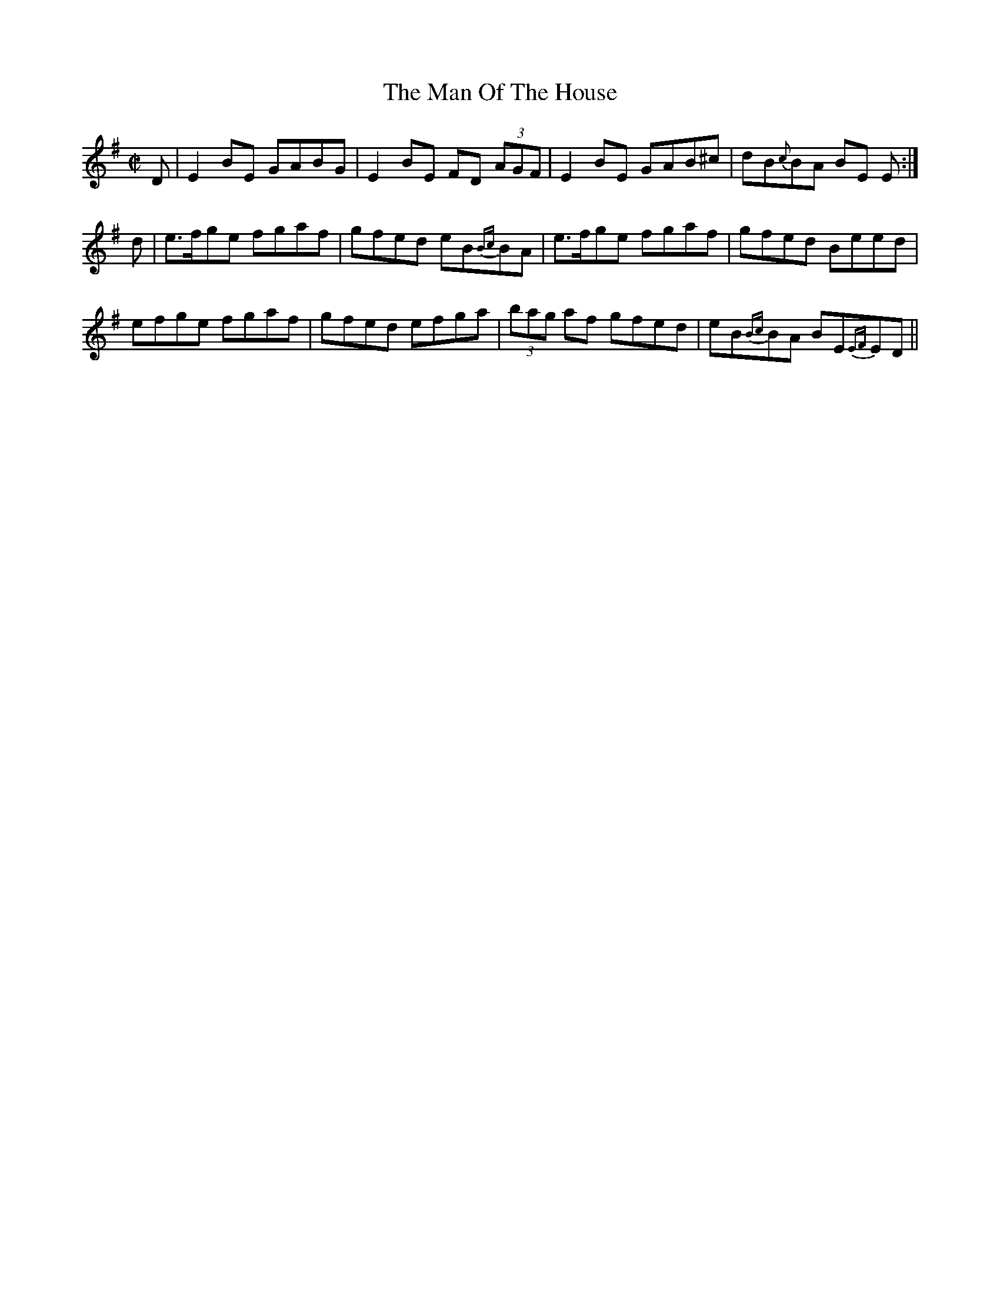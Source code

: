X:1
T:The Man Of The House
M:C|
L:1/8
R:Reel
B:O'Neill's 1398
N:"collected by O'Reilly"
Z:Ed Wosika
K:Em
D | E2 BE GABG | E2 BE FD (3AGF | E2 BE GAB^c | dB{c}BA BE E :|
d | e>fge fgaf | gfed eB{Bc}BA | e>fge fgaf | gfed Beed |
 efge fgaf | gfed efga | (3bag af gfed | eB{Bc}BA BE{EF}ED ||
